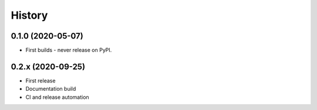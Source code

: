 =======
History
=======

0.1.0 (2020-05-07)
------------------

* First builds - never release on PyPI.


0.2.x (2020-09-25)
------------------

* First release
* Documentation build
* CI and release automation

